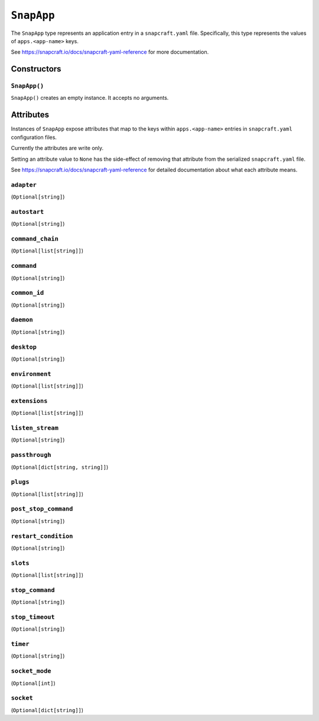 .. _tugger_starlark_type_snap_app:

===========
``SnapApp``
===========

The ``SnapApp`` type represents an application entry in a ``snapcraft.yaml``
file. Specifically, this type represents the values of ``apps.<app-name>`` keys.

See https://snapcraft.io/docs/snapcraft-yaml-reference for more documentation.

.. _tugger_starlark_type_snap_app_constructors:

Constructors
============

``SnapApp()``
-------------

``SnapApp()`` creates an empty instance. It accepts no arguments.

.. _tugger_starlark_type_snap_app_attributes:

Attributes
==========

Instances of ``SnapApp`` expose attributes that map to the keys within
``apps.<app-name>`` entries in ``snapcraft.yaml`` configuration files.

Currently the attributes are write only.

Setting an attribute value to ``None`` has the side-effect of removing that
attribute from the serialized ``snapcraft.yaml`` file.

See https://snapcraft.io/docs/snapcraft-yaml-reference for detailed
documentation about what each attribute means.

``adapter``
-----------

(``Optional[string]``)

``autostart``
-------------

(``Optional[string]``)

``command_chain``
-----------------

(``Optional[list[string]]``)

``command``
-----------

(``Optional[string]``)

``common_id``
-------------

(``Optional[string]``)

``daemon``
----------

(``Optional[string]``)

``desktop``
-----------

(``Optional[string]``)

``environment``
---------------

(``Optional[list[string]]``)

``extensions``
--------------

(``Optional[list[string]]``)

``listen_stream``
-----------------

(``Optional[string]``)

``passthrough``
---------------

(``Optional[dict[string, string]]``)

``plugs``
---------

(``Optional[list[string]]``)

``post_stop_command``
---------------------

(``Optional[string]``)

``restart_condition``
---------------------

(``Optional[string]``)

``slots``
---------

(``Optional[list[string]]``)

``stop_command``
----------------

(``Optional[string]``)

``stop_timeout``
----------------

(``Optional[string]``)

``timer``
---------

(``Optional[string]``)

``socket_mode``
---------------

(``Optional[int]``)

``socket``
----------

(``Optional[dict[string]]``)
